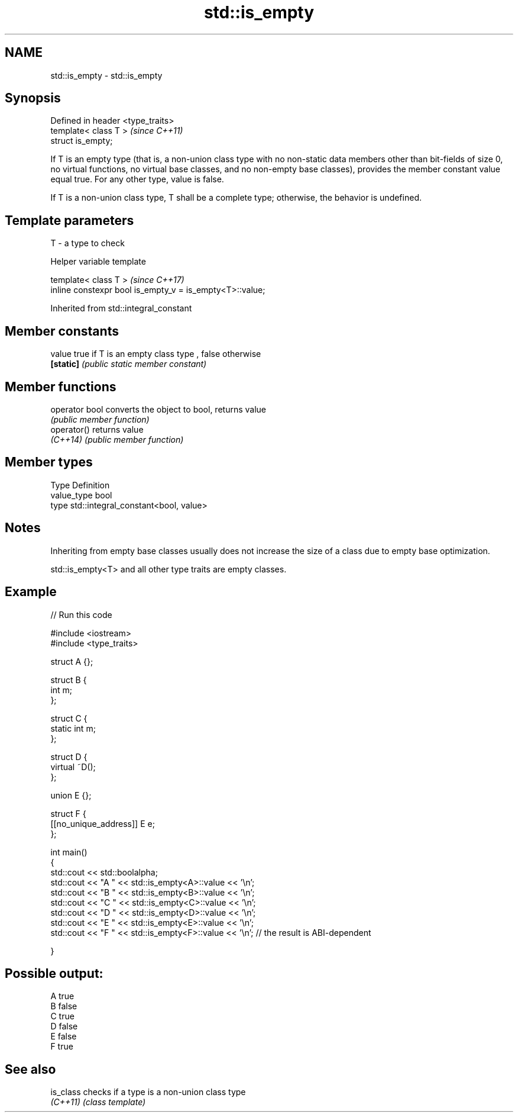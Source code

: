 .TH std::is_empty 3 "2020.03.24" "http://cppreference.com" "C++ Standard Libary"
.SH NAME
std::is_empty \- std::is_empty

.SH Synopsis
   Defined in header <type_traits>
   template< class T >              \fI(since C++11)\fP
   struct is_empty;

   If T is an empty type (that is, a non-union class type with no non-static data members other than bit-fields of size 0, no virtual functions, no virtual base classes, and no non-empty base classes), provides the member constant value equal true. For any other type, value is false.

   If T is a non-union class type, T shall be a complete type; otherwise, the behavior is undefined.

.SH Template parameters

   T - a type to check

  Helper variable template

   template< class T >                                     \fI(since C++17)\fP
   inline constexpr bool is_empty_v = is_empty<T>::value;

Inherited from std::integral_constant

.SH Member constants

   value    true if T is an empty class type , false otherwise
   \fB[static]\fP \fI(public static member constant)\fP

.SH Member functions

   operator bool converts the object to bool, returns value
                 \fI(public member function)\fP
   operator()    returns value
   \fI(C++14)\fP       \fI(public member function)\fP

.SH Member types

   Type       Definition
   value_type bool
   type       std::integral_constant<bool, value>

.SH Notes

   Inheriting from empty base classes usually does not increase the size of a class due to empty base optimization.

   std::is_empty<T> and all other type traits are empty classes.

.SH Example

   
// Run this code

 #include <iostream>
 #include <type_traits>

 struct A {};

 struct B {
     int m;
 };

 struct C {
     static int m;
 };

 struct D {
     virtual ~D();
 };

 union E {};

 struct F {
     [[no_unique_address]] E e;
 };

 int main()
 {
     std::cout << std::boolalpha;
     std::cout << "A " << std::is_empty<A>::value << '\\n';
     std::cout << "B " << std::is_empty<B>::value << '\\n';
     std::cout << "C " << std::is_empty<C>::value << '\\n';
     std::cout << "D " << std::is_empty<D>::value << '\\n';
     std::cout << "E " << std::is_empty<E>::value << '\\n';
     std::cout << "F " << std::is_empty<F>::value << '\\n'; // the result is ABI-dependent

 }

.SH Possible output:

 A true
 B false
 C true
 D false
 E false
 F true

.SH See also

   is_class checks if a type is a non-union class type
   \fI(C++11)\fP  \fI(class template)\fP
